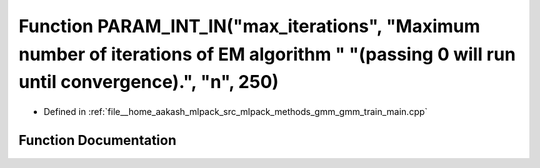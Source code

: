 .. _exhale_function_gmm__train__main_8cpp_1ac7e4d66605cf961937ac48fddbed11ad:

Function PARAM_INT_IN("max_iterations", "Maximum number of iterations of EM algorithm " "(passing 0 will run until convergence).", "n", 250)
============================================================================================================================================

- Defined in :ref:`file__home_aakash_mlpack_src_mlpack_methods_gmm_gmm_train_main.cpp`


Function Documentation
----------------------


.. doxygenfunction:: PARAM_INT_IN("max_iterations", "Maximum number of iterations of EM algorithm " "(passing 0 will run until convergence).", "n", 250)
